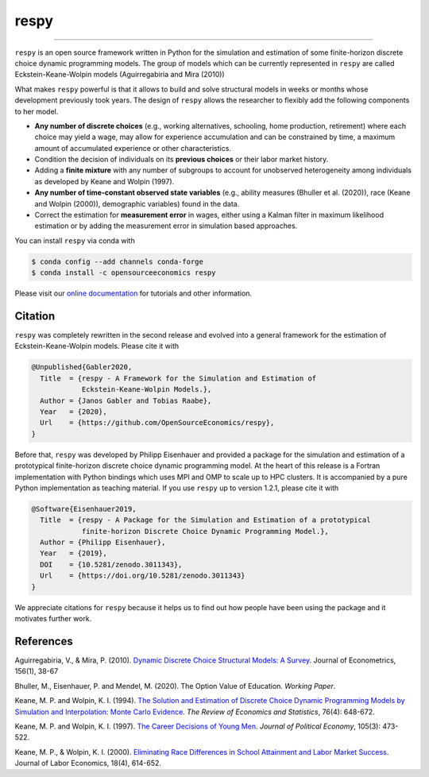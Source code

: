 respy
=====

.. image:: https://anaconda.org/opensourceeconomics/respy/badges/version.svg
    :target: https://anaconda.org/OpenSourceEconomics/respy

.. image:: https://anaconda.org/opensourceeconomics/respy/badges/platforms.svg
    :target: https://anaconda.org/OpenSourceEconomics/respy

.. image:: https://readthedocs.org/projects/respy/badge/?version=latest
    :target: https://respy.readthedocs.io/en/latest

.. image:: https://img.shields.io/badge/License-MIT-yellow.svg
    :target: https://opensource.org/licenses/MIT

.. image:: https://github.com/OpenSourceEconomics/respy/workflows/Continuous%20Integration%20Workflow/badge.svg?branch=master
    :target: https://github.com/OpenSourceEconomics/respy/actions?query=branch%3Amaster

.. image:: https://codecov.io/gh/OpenSourceEconomics/respy/branch/master/graph/badge.svg
  :target: https://codecov.io/gh/OpenSourceEconomics/respy

.. image:: https://img.shields.io/badge/code%20style-black-000000.svg
    :target: https://github.com/psf/black

----

``respy`` is an open source framework written in Python for the simulation and
estimation of some finite-horizon discrete choice dynamic programming models. The group
of models which can be currently represented in ``respy`` are called
Eckstein-Keane-Wolpin models (Aguirregabiria and Mira (2010))

What makes ``respy`` powerful is that it allows to build and solve structural models in
weeks or months whose development previously took years. The design of ``respy`` allows
the researcher to flexibly add the following components to her model.

- **Any number of discrete choices** (e.g., working alternatives, schooling, home
  production, retirement) where each choice may yield a wage, may allow for experience
  accumulation and can be constrained by time, a maximum amount of accumulated
  experience or other characteristics.

- Condition the decision of individuals on its **previous choices** or their labor
  market history.

- Adding a **finite mixture** with any number of subgroups to account for unobserved
  heterogeneity among individuals as developed by Keane and Wolpin (1997).

- **Any number of time-constant observed state variables** (e.g., ability measures
  (Bhuller et al. (2020)), race (Keane and Wolpin (2000)), demographic variables) found
  in the data.

- Correct the estimation for **measurement error** in wages, either using a Kalman
  filter in maximum likelihood estimation or by adding the measurement error in
  simulation based approaches.

You can install ``respy`` via conda with

.. code-block:: bash

    $ conda config --add channels conda-forge
    $ conda install -c opensourceeconomics respy

Please visit our `online documentation <https://respy.readthedocs.io/en/latest/>`_ for
tutorials and other information.


.. Keep following section in sync with ./docs/additional_information/credits.rst.

Citation
--------

``respy`` was completely rewritten in the second release and evolved into a general
framework for the estimation of Eckstein-Keane-Wolpin models. Please cite it with

.. code-block::

    @Unpublished{Gabler2020,
      Title  = {respy - A Framework for the Simulation and Estimation of
                Eckstein-Keane-Wolpin Models.},
      Author = {Janos Gabler and Tobias Raabe},
      Year   = {2020},
      Url    = {https://github.com/OpenSourceEconomics/respy},
    }

Before that, ``respy`` was developed by Philipp Eisenhauer and provided a package for
the simulation and estimation of a prototypical finite-horizon discrete choice dynamic
programming model. At the heart of this release is a Fortran implementation with Python
bindings which uses MPI and OMP to scale up to HPC clusters. It is accompanied by a pure
Python implementation as teaching material. If you use ``respy`` up to version 1.2.1,
please cite it with

.. code-block::

    @Software{Eisenhauer2019,
      Title  = {respy - A Package for the Simulation and Estimation of a prototypical
                finite-horizon Discrete Choice Dynamic Programming Model.},
      Author = {Philipp Eisenhauer},
      Year   = {2019},
      DOI    = {10.5281/zenodo.3011343},
      Url    = {https://doi.org/10.5281/zenodo.3011343}
    }

We appreciate citations for ``respy`` because it helps us to find out how people have
been using the package and it motivates further work.


References
----------

Aguirregabiria, V., & Mira, P. (2010). `Dynamic Discrete Choice Structural Models: A
Survey <https://doi.org/10.1016/j.jeconom.2009.09.007>`_. Journal of Econometrics,
156(1), 38-67

Bhuller, M., Eisenhauer, P. and Mendel, M. (2020). The Option Value of Education.
*Working Paper*.

Keane, M. P. and  Wolpin, K. I. (1994). `The Solution and Estimation of Discrete Choice
Dynamic Programming Models by Simulation and Interpolation: Monte Carlo Evidence
<https://doi.org/10.2307/2109768>`_. *The Review of Economics and Statistics*, 76(4):
648-672.

Keane, M. P. and Wolpin, K. I. (1997). `The Career Decisions of Young Men
<https://doi.org/10.1086/262080>`_. *Journal of Political Economy*, 105(3): 473-522.

Keane, M. P., & Wolpin, K. I. (2000). `Eliminating Race Differences in School Attainment
and Labor Market Success <https://www.journals.uchicago.edu/doi/abs/10.1086/209971>`_.
Journal of Labor Economics, 18(4), 614-652.
